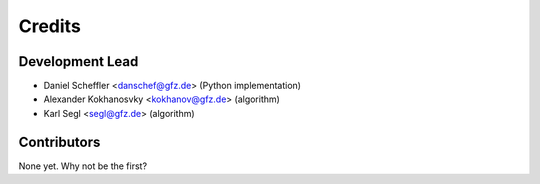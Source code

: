 =======
Credits
=======

Development Lead
----------------

* Daniel Scheffler <danschef@gfz.de> (Python implementation)
* Alexander Kokhanosvky <kokhanov@gfz.de> (algorithm)
* Karl Segl <segl@gfz.de> (algorithm)

Contributors
------------

None yet. Why not be the first?
